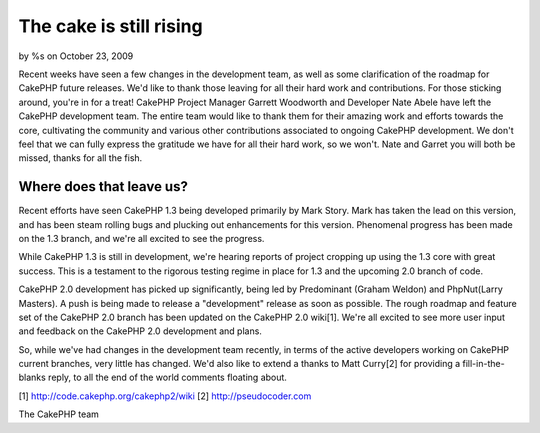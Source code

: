 The cake is still rising
========================

by %s on October 23, 2009

Recent weeks have seen a few changes in the development team, as well
as some clarification of the roadmap for CakePHP future releases. We'd
like to thank those leaving for all their hard work and contributions.
For those sticking around, you're in for a treat!
CakePHP Project Manager Garrett Woodworth and Developer Nate Abele
have left the CakePHP development team. The entire team would like to
thank them for their amazing work and efforts towards the core,
cultivating the community and various other contributions associated
to ongoing CakePHP development. We don't feel that we can fully
express the gratitude we have for all their hard work, so we won't.
Nate and Garret you will both be missed, thanks for all the fish.


Where does that leave us?
~~~~~~~~~~~~~~~~~~~~~~~~~
Recent efforts have seen CakePHP 1.3 being developed primarily by Mark
Story. Mark has taken the lead on this version, and has been steam
rolling bugs and plucking out enhancements for this version.
Phenomenal progress has been made on the 1.3 branch, and we're all
excited to see the progress.

While CakePHP 1.3 is still in development, we're hearing reports of
project cropping up using the 1.3 core with great success. This is a
testament to the rigorous testing regime in place for 1.3 and the
upcoming 2.0 branch of code.

CakePHP 2.0 development has picked up significantly, being led by
Predominant (Graham Weldon) and PhpNut(Larry Masters). A push is being
made to release a "development" release as soon as possible. The rough
roadmap and feature set of the CakePHP 2.0 branch has been updated on
the CakePHP 2.0 wiki[1]. We're all excited to see more user input and
feedback on the CakePHP 2.0 development and plans.

So, while we've had changes in the development team recently, in terms
of the active developers working on CakePHP current branches, very
little has changed. We'd also like to extend a thanks to Matt Curry[2]
for providing a fill-in-the-blanks reply, to all the end of the world
comments floating about.

[1] `http://code.cakephp.org/cakephp2/wiki`_
[2] `http://pseudocoder.com`_

The CakePHP team


.. _http://code.cakephp.org/cakephp2/wiki: http://code.cakephp.org/cakephp2/wiki
.. _http://pseudocoder.com: http://pseudocoder.com/
.. meta::
    :title: The cake is still rising
    :description: CakePHP Article related to CakePHP,news,News
    :keywords: CakePHP,news,News
    :copyright: Copyright 2009 
    :category: news


